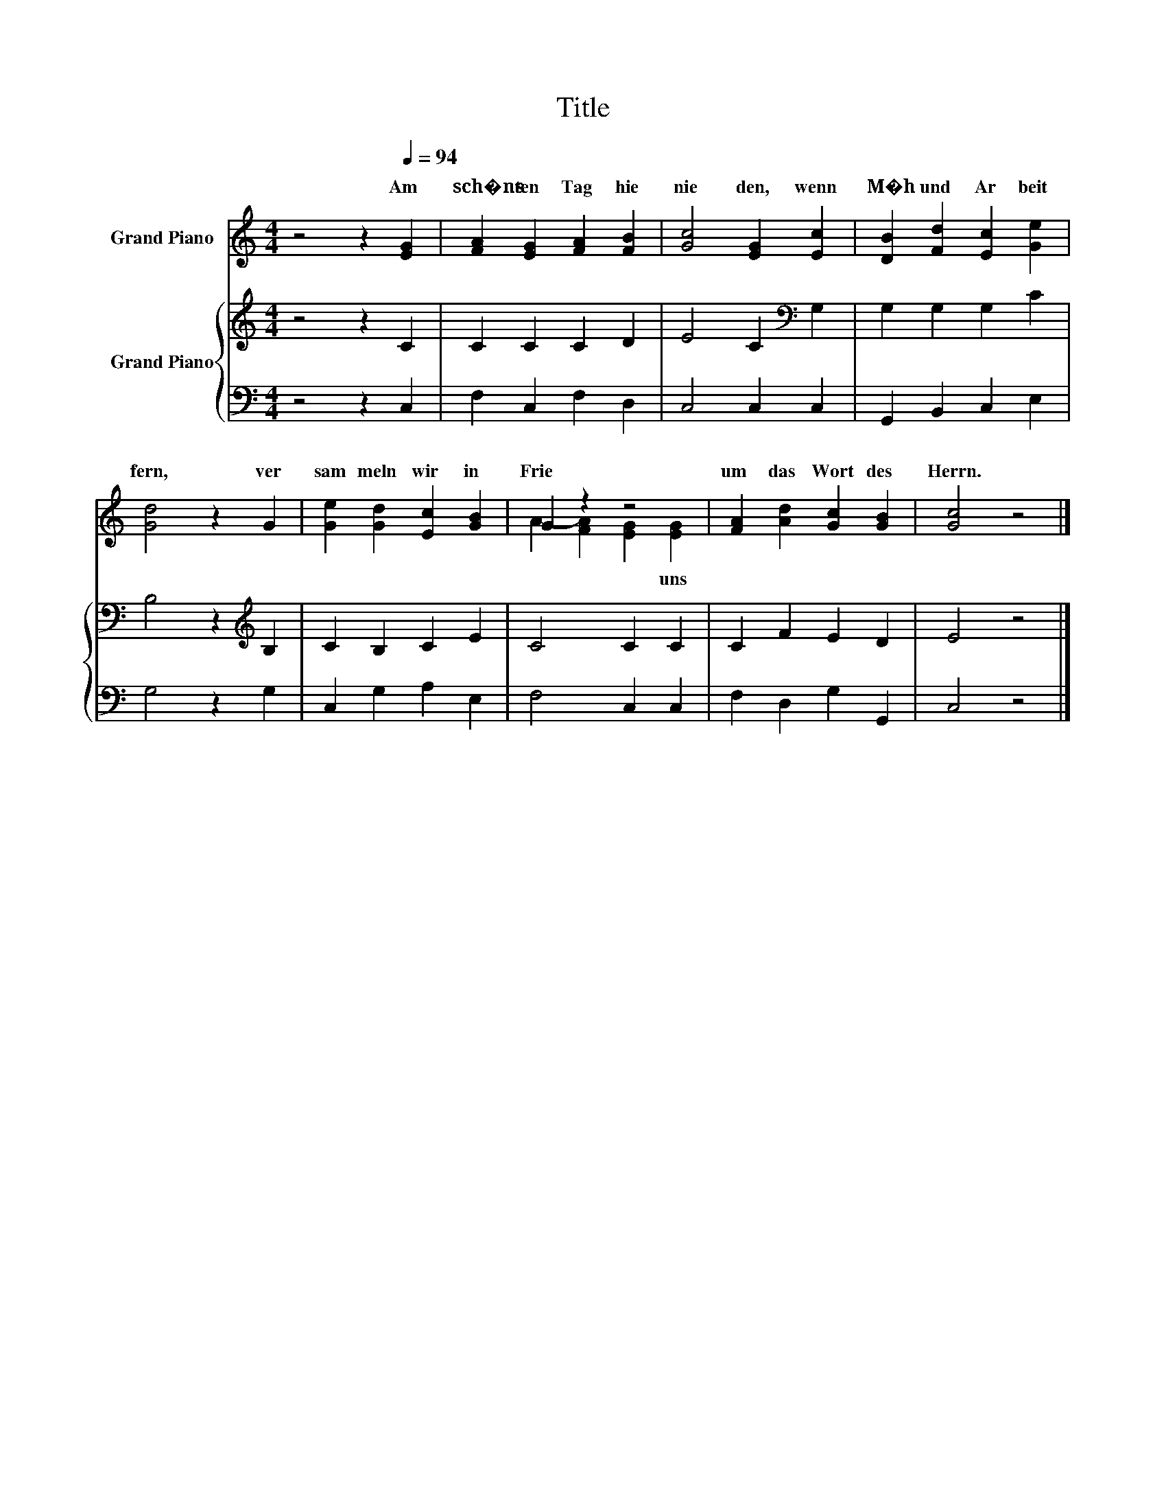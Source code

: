 X:1
T:Title
%%score ( 1 2 ) { 3 | 4 }
L:1/8
M:4/4
K:C
V:1 treble nm="Grand Piano"
V:2 treble 
V:3 treble nm="Grand Piano"
V:4 bass 
V:1
 z4 z2[Q:1/4=94] [EG]2 | [FA]2 [EG]2 [FA]2 [FB]2 | [Gc]4 [EG]2 [Ec]2 | [DB]2 [Fd]2 [Ec]2 [Ge]2 | %4
w: Am~|sch�ns ten~ Tag~ hie|nie den,~ wenn~|M�h~ und~ Ar beit~|
 [Gd]4 z2 G2 | [Ge]2 [Gd]2 [Ec]2 [GB]2 | G2 z2 z4 | [FA]2 [Ad]2 [Gc]2 [GB]2 | [Gc]4 z4 |] %9
w: fern,~ ver|sam meln~ wir~ in~|Frie|um~ das~ Wort~ des~|Herrn.~|
V:2
 x8 | x8 | x8 | x8 | x8 | x8 | A2- [FA]2 [EG]2 [EG]2 | x8 | x8 |] %9
w: ||||||* * * uns~|||
V:3
 z4 z2 C2 | C2 C2 C2 D2 | E4 C2[K:bass] G,2 | G,2 G,2 G,2 C2 | B,4 z2[K:treble] B,2 | %5
 C2 B,2 C2 E2 | C4 C2 C2 | C2 F2 E2 D2 | E4 z4 |] %9
V:4
 z4 z2 C,2 | F,2 C,2 F,2 D,2 | C,4 C,2 C,2 | G,,2 B,,2 C,2 E,2 | G,4 z2 G,2 | C,2 G,2 A,2 E,2 | %6
 F,4 C,2 C,2 | F,2 D,2 G,2 G,,2 | C,4 z4 |] %9

